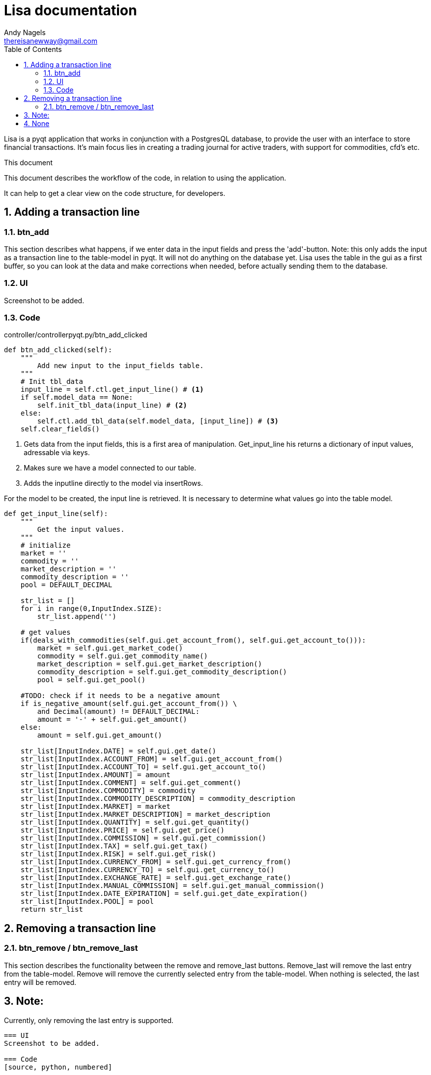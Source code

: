 = Lisa documentation
Andy Nagels <thereisanewway@gmail.com>
:Author Initials: AN
:toc:
:icons:
:numbered:
:website: https://github.com/rockwolf/python/lisa

Lisa is a pyqt application that works in conjunction with a PostgresQL
database, to provide the user with an interface to store financial transactions.
It's main focus lies in creating a trading journal for active traders,
with support for commodities, cfd's etc.

.This document
**********************************************************************
This document describes the workflow of the code, in relation to using
the application.

It can help to get a clear view on the code structure, for developers.
**********************************************************************

[[btnadd]]
== Adding a transaction line
=== btn_add
This section describes what happens, if we enter data in the input fields and
press the 'add'-button.
Note: this only adds the input as a transaction line to the table-model in pyqt.
It will not do anything on the database yet.
Lisa uses the table in the gui as a first buffer, so you can look at the data and
make corrections when needed, before actually sending them to the database.

=== UI
Screenshot to be added.

=== Code
controller/controllerpyqt.py/btn_add_clicked
[source, python, numbered]
----
def btn_add_clicked(self):
    """
        Add new input to the input_fields table.
    """
    # Init tbl_data
    input_line = self.ctl.get_input_line() # <1>
    if self.model_data == None:
        self.init_tbl_data(input_line) # <2>
    else: 
        self.ctl.add_tbl_data(self.model_data, [input_line]) # <3>
    self.clear_fields()
----

<1> Gets data from the input fields, this is a first area of manipulation. Get_input_line his returns a dictionary of input values, adressable via keys.
<2> Makes sure we have a model connected to our table.
<3> Adds the inputline directly to the model via insertRows.

For the model to be created, the input line is retrieved. It is necessary to determine what values go into the table model.

[source, python, numbered]
----
def get_input_line(self):
    """
        Get the input values.
    """
    # initialize
    market = ''
    commodity = ''
    market_description = ''
    commodity_description = ''
    pool = DEFAULT_DECIMAL

    str_list = []
    for i in range(0,InputIndex.SIZE):
        str_list.append('')

    # get values    
    if(deals_with_commodities(self.gui.get_account_from(), self.gui.get_account_to())):
        market = self.gui.get_market_code()
        commodity = self.gui.get_commodity_name()
        market_description = self.gui.get_market_description()
        commodity_description = self.gui.get_commodity_description()
        pool = self.gui.get_pool()
        
    #TODO: check if it needs to be a negative amount
    if is_negative_amount(self.gui.get_account_from()) \
        and Decimal(amount) != DEFAULT_DECIMAL:
        amount = '-' + self.gui.get_amount()
    else:
        amount = self.gui.get_amount()
    
    str_list[InputIndex.DATE] = self.gui.get_date()
    str_list[InputIndex.ACCOUNT_FROM] = self.gui.get_account_from()
    str_list[InputIndex.ACCOUNT_TO] = self.gui.get_account_to()
    str_list[InputIndex.AMOUNT] = amount
    str_list[InputIndex.COMMENT] = self.gui.get_comment()
    str_list[InputIndex.COMMODITY] = commodity
    str_list[InputIndex.COMMODITY_DESCRIPTION] = commodity_description
    str_list[InputIndex.MARKET] = market
    str_list[InputIndex.MARKET_DESCRIPTION] = market_description
    str_list[InputIndex.QUANTITY] = self.gui.get_quantity()
    str_list[InputIndex.PRICE] = self.gui.get_price()
    str_list[InputIndex.COMMISSION] = self.gui.get_commission()
    str_list[InputIndex.TAX] = self.gui.get_tax()
    str_list[InputIndex.RISK] = self.gui.get_risk()
    str_list[InputIndex.CURRENCY_FROM] = self.gui.get_currency_from()
    str_list[InputIndex.CURRENCY_TO] = self.gui.get_currency_to()
    str_list[InputIndex.EXCHANGE_RATE] = self.gui.get_exchange_rate()
    str_list[InputIndex.MANUAL_COMMISSION] = self.gui.get_manual_commission()
    str_list[InputIndex.DATE_EXPIRATION] = self.gui.get_date_expiration()
    str_list[InputIndex.POOL] = pool
    return str_list
----

[[btnremove]]
== Removing a transaction line
=== btn_remove / btn_remove_last
This section describes the functionality between the remove and remove_last buttons.
Remove_last will remove the last entry from the table-model.
Remove will remove the currently selected entry from the table-model.
When nothing is selected, the last entry will be removed.

Note:
----
Currently, only removing the last entry is supported.
----

=== UI
Screenshot to be added.

=== Code
[source, python, numbered]
----
self.ctl.remove_last(self.model_data)
----

[source, python, numbered]
----
table_model.removeRows(table_model.rowCount(None) - 1, 1) # <1>
----

<1> This removes the last entry, based on the rowCount method of the model.

We can see that the table-model contains most of the functionality to
manipulate itself. Because of that, our application just needs to call
the correct functionality on the table model.

Also note that the model should refresh automatically, as that is the 
nature of working with model-views in (py)qt.

== Execute
=== btn_execute
This section will describe the most important step: processing the table-data.
Processing will calculate missing or extra values and writes it all to the
correct tables in the database.

=== UI
Screenshot to be added.

=== Code
[source, python, numbered]
----
    self.ctl.write_to_database(self.model_data) # <1>
    self.set_lbl_check(self.ctl.get_check_info([])) # <2>
    self.model_data.clear() # <3>
----

<1> The main processing is started from this function in the controller.
<2> Detailed info that is displayed, will change after processing, e.g. the total pool.
<3> After processing, the table-data is cleared again.

=== Code: write_to_database
This code will do the following:
- load the classes for currency_exchange, rate, finance and trade.
- get the input_fields
- process currency_exchange: get statements, print them and write them to the db
- process rate: get statements, print them and write them to the db
- process finance: get statements, print them and write them to the db
- process trade: get statements, print them and write them to the db

==== Code: get_input_fields
This function is a step inbetween, that performs typecasts on the inputs and makes
the values available via a dictionary.
Default empty/zero values are also filled in for the trade-related input fields, if they are not
used.

[source, python, numbered]
----
None 
----

----
// vim: set syntax=asciidoc:
----
